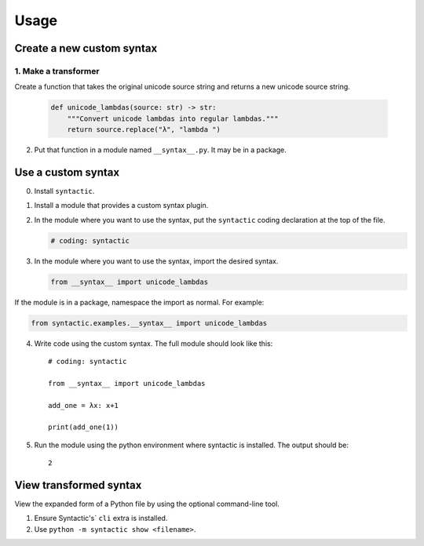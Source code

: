 =====
Usage
=====


Create a new custom syntax
==============================


1. Make a transformer
--------------------------

Create a function that takes the original unicode source string and returns a new unicode source string.


    .. code-block:: python

        def unicode_lambdas(source: str) -> str:
            """Convert unicode lambdas into regular lambdas."""
            return source.replace("λ", "lambda ")


2. Put that function in a module named ``__syntax__.py``. It may be in a package.


Use a custom syntax
===============================

0. Install ``syntactic``.

1. Install a module that provides a custom syntax plugin.

2. In the module where you want to use the syntax, put the ``syntactic`` coding declaration at the top of the file.

   .. code-block:: python

       # coding: syntactic



3. In the module where you want to use the syntax, import the desired syntax.


   .. code-block:: python

       from __syntax__ import unicode_lambdas


If the module is in a package, namespace the import as normal. For example:

.. code-block:: python

    from syntactic.examples.__syntax__ import unicode_lambdas

4. Write code using the custom syntax. The full module should look like this: ::

    # coding: syntactic

    from __syntax__ import unicode_lambdas

    add_one = λx: x+1

    print(add_one(1))


5. Run the module using the python environment where syntactic is installed. The output should be: ::

     2


View transformed syntax
=========================

View the expanded form of a Python file by using the optional command-line tool.

1. Ensure Syntactic's` ``cli`` extra is installed.

2. Use ``python -m syntactic show <filename>``.
